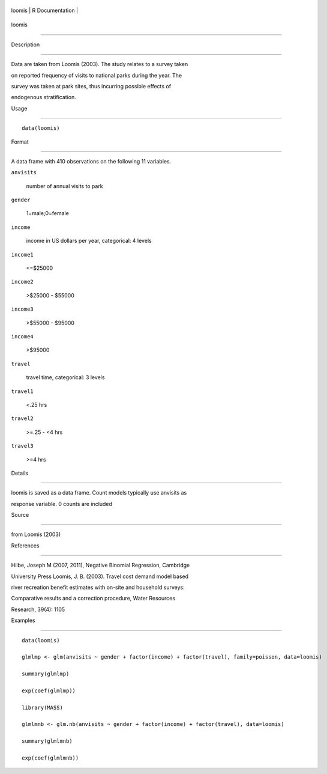 +----------+-------------------+
| loomis   | R Documentation   |
+----------+-------------------+

loomis
------

Description
~~~~~~~~~~~

Data are taken from Loomis (2003). The study relates to a survey taken
on reported frequency of visits to national parks during the year. The
survey was taken at park sites, thus incurring possible effects of
endogenous stratification.

Usage
~~~~~

::

    data(loomis)

Format
~~~~~~

A data frame with 410 observations on the following 11 variables.

``anvisits``
    number of annual visits to park

``gender``
    1=male;0=female

``income``
    income in US dollars per year, categorical: 4 levels

``income1``
    <=$25000

``income2``
    >$25000 - $55000

``income3``
    >$55000 - $95000

``income4``
    >$95000

``travel``
    travel time, categorical: 3 levels

``travel1``
    <.25 hrs

``travel2``
    >=.25 - <4 hrs

``travel3``
    >=4 hrs

Details
~~~~~~~

loomis is saved as a data frame. Count models typically use anvisits as
response variable. 0 counts are included

Source
~~~~~~

from Loomis (2003)

References
~~~~~~~~~~

Hilbe, Joseph M (2007, 2011), Negative Binomial Regression, Cambridge
University Press Loomis, J. B. (2003). Travel cost demand model based
river recreation benefit estimates with on-site and household surveys:
Comparative results and a correction procedure, Water Resources
Research, 39(4): 1105

Examples
~~~~~~~~

::

    data(loomis)
    glmlmp <- glm(anvisits ~ gender + factor(income) + factor(travel), family=poisson, data=loomis)
    summary(glmlmp)
    exp(coef(glmlmp))
    library(MASS)
    glmlmnb <- glm.nb(anvisits ~ gender + factor(income) + factor(travel), data=loomis)
    summary(glmlmnb)
    exp(coef(glmlmnb))
